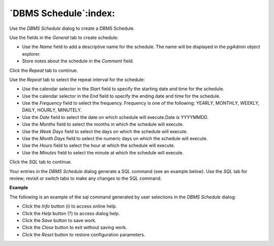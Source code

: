 .. _dbms_schedule:

**********************
`DBMS Schedule`:index:
**********************

Use the *DBMS Schedule* dialog to create a DBMS Schedule.

.. image:: images/dbms_schedule_general.png
    :alt: DBMS Schedule dialog general tab
    :align: center

Use the fields in the *General* tab to create schedule:

* Use the *Name* field to add a descriptive name for the schedule. The name will
  be displayed in the *pgAdmin* object explorer.
* Store notes about the schedule in the *Comment* field.

Click the *Repeat* tab to continue.

.. image:: images/dbms_schedule_repeat.png
    :alt: DBMS Schedule dialog repeat tab
    :align: center

Use the *Repeat* tab to select the repeat interval for the schedule:

* Use the calendar selector in the *Start* field to specify the starting date
  and time for the schedule.
* Use the calendar selector in the *End* field to specify the ending date and
  time for the schedule.
* Use the *Frequency* field to select the frequency. Frequency is one of the following:
  YEARLY, MONTHLY, WEEKLY, DAILY, HOURLY, MINUTELY.
* Use the *Date* field to select the date on which schedule will execute.Date is YYYYMMDD.
* Use the *Months* field to select the months in which the schedule will execute.
* Use the *Week Days* field to select the days on which the schedule will execute.
* Use the *Month Days* field to select the numeric days on which the schedule will
  execute.
* Use the *Hours* field to select the hour at which the schedule will execute.
* Use the *Minutes* field to select the minute at which the schedule will execute.


Click the *SQL* tab to continue.

Your entries in the *DBMS Schedule* dialog generate a SQL command (see an example below).
Use the *SQL* tab for review; revisit or switch tabs to make any changes to the
SQL command.

**Example**

The following is an example of the sql command generated by user selections in
the *DBMS Schedule* dialog:

.. image:: images/dbms_schedule_sql.png
    :alt: DBMS Schedule dialog sql tab
    :align: center

* Click the *Info* button (i) to access online help.
* Click the *Help* button (?) to access dialog help.
* Click the *Save* button to save work.
* Click the *Close* button to exit without saving work.
* Click the *Reset* button to restore configuration parameters.